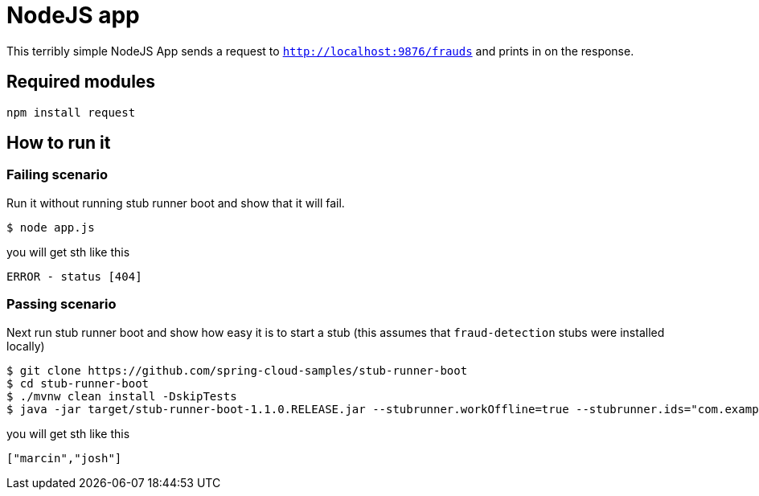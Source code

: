 = NodeJS app

This terribly simple NodeJS App sends a request to `http://localhost:9876/frauds` and prints in
on the response.

== Required modules

```
npm install request
```

== How to run it

=== Failing scenario

Run it without running stub runner boot and show that it will fail.

```
$ node app.js
```

you will get sth like this

```
ERROR - status [404]
```

=== Passing scenario

Next run stub runner boot and show how easy it is to start a stub (this assumes that `fraud-detection` stubs were installed locally)

```
$ git clone https://github.com/spring-cloud-samples/stub-runner-boot
$ cd stub-runner-boot
$ ./mvnw clean install -DskipTests
$ java -jar target/stub-runner-boot-1.1.0.RELEASE.jar --stubrunner.workOffline=true --stubrunner.ids="com.example:fraud-detection:+:9876"
```

you will get sth like this

```javascript
["marcin","josh"]
```
